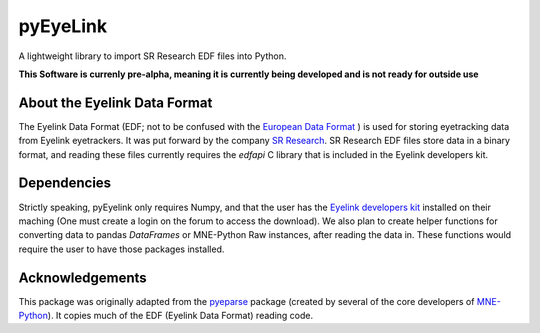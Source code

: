 =========
pyEyeLink
=========

A lightweight library to import SR Research EDF files into Python.

**This Software is currenly pre-alpha, meaning it is currently being developed and is not ready for outside use**

About the Eyelink Data Format
=============================

The Eyelink Data Format (EDF; not to be confused with the `European Data Format <https://www.edfplus.info>`_ ) is used for storing eyetracking data from Eyelink eyetrackers. It was put forward by the company `SR Research <https://www.sr-research.com>`_. SR Research EDF files store data in a binary format, and reading these files currently requires the `edfapi` C library that is included in the Eyelink developers kit.

Dependencies
============

Strictly speaking, pyEyelink only requires Numpy, and that the user has the `Eyelink developers kit <https://www.sr-research.com/support/forum-3.html>`_ installed on their maching (One must create a login on the forum to access the download). We also plan to create helper functions for converting data to pandas `DataFrames` or MNE-Python Raw instances, after reading the data in. These functions would require the user to have those packages installed.


Acknowledgements
================

This package was originally adapted from the `pyeparse <https://github.com/pyeparse/pyeparse>`_ package (created by several of the core developers of `MNE-Python <https://mne.tools/dev/index.html>`_). It copies much of the EDF (Eyelink Data Format) reading code. 
